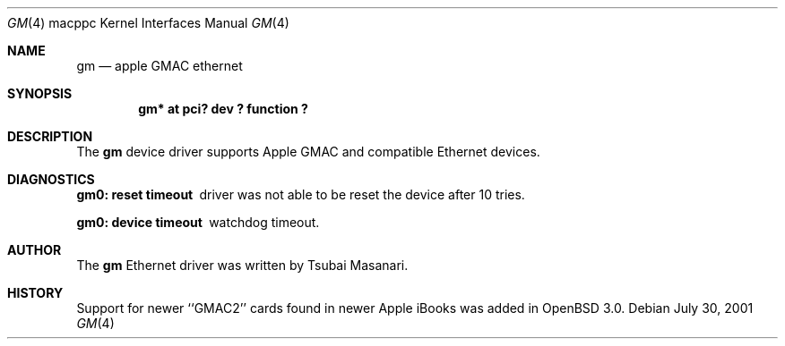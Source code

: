 .\" $OpenBSD: src/share/man/man4/man4.macppc/Attic/gm.4,v 1.2 2001/09/02 19:36:55 miod Exp $
.\"
.\" Copyright (c) 2001 Peter Philipp
.\" All rights reserved.
.\"
.\" Redistribution and use in source and binary forms, with or without
.\" modification, are permitted provided that the following conditions
.\" are met:
.\" 1. Redistributions of source code must retain the above copyright
.\"    notice, this list of conditions and the following disclaimer.
.\" 2. Redistributions in binary form must reproduce the above copyright
.\"    notice, this list of conditions and the following disclaimer in the
.\"    documentation and/or other materials provided with the distribution.
.\" 3. The name of the author may not be used to endorse or promote products
.\"    derived from this software without specific prior written permission
.\"
.\" THIS SOFTWARE IS PROVIDED BY THE AUTHOR ``AS IS'' AND ANY EXPRESS OR
.\" IMPLIED WARRANTIES, INCLUDING, BUT NOT LIMITED TO, THE IMPLIED WARRANTIES
.\" OF MERCHANTABILITY AND FITNESS FOR A PARTICULAR PURPOSE ARE DISCLAIMED.
.\" IN NO EVENT SHALL THE AUTHOR BE LIABLE FOR ANY DIRECT, INDIRECT,
.\" INCIDENTAL, SPECIAL, EXEMPLARY, OR CONSEQUENTIAL DAMAGES (INCLUDING, BUT
.\" NOT LIMITED TO, PROCUREMENT OF SUBSTITUTE GOODS OR SERVICES; LOSS OF USE,
.\" DATA, OR PROFITS; OR BUSINESS INTERRUPTION) HOWEVER CAUSED AND ON ANY
.\" THEORY OF LIABILITY, WHETHER IN CONTRACT, STRICT LIABILITY, OR TORT
.\" (INCLUDING NEGLIGENCE OR OTHERWISE) ARISING IN ANY WAY OUT OF THE USE OF
.\" THIS SOFTWARE, EVEN IF ADVISED OF THE POSSIBILITY OF SUCH DAMAGE.
.\"
.Dd July 30, 2001
.Dt GM 4 macppc
.Os 
.Sh NAME
.Nm gm
.Nd apple GMAC ethernet
.Sh SYNOPSIS
.Cd "gm* at pci? dev ? function ?"
.Sh DESCRIPTION
The 
.Nm
device driver supports Apple GMAC and compatible Ethernet devices.
.Sh DIAGNOSTICS
.Bl -diag
.It "gm0: reset timeout"
driver was not able to be reset the device after 10 tries.
.It "gm0: device timeout"
watchdog timeout.
.El
.Sh AUTHOR
The
.Nm
Ethernet driver was written by Tsubai Masanari.
.Sh HISTORY
Support for newer ``GMAC2'' cards found in newer Apple iBooks was added in
.Ox
3.0.
